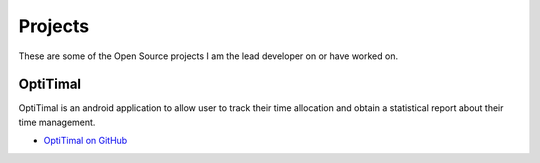 Projects
========

These are some of the Open Source projects I am the lead developer on or have worked on.

OptiTimal
------------

OptiTimal is an android application to allow user to track their time allocation and obtain a statistical report about their time management.

* `OptiTimal on GitHub <https://github.com/xxks-kkk/Optitimal>`_

